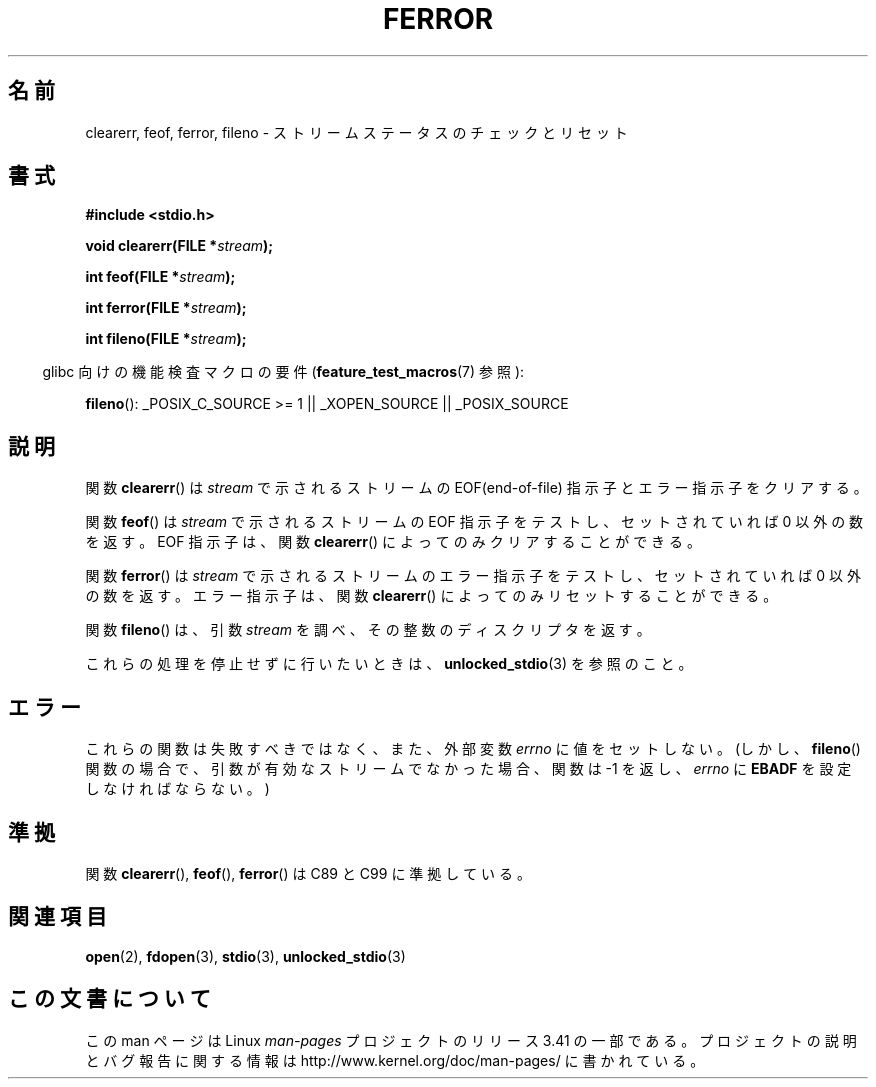 .\" Copyright (c) 1990, 1991 The Regents of the University of California.
.\" All rights reserved.
.\"
.\" This code is derived from software contributed to Berkeley by
.\" Chris Torek and the American National Standards Committee X3,
.\" on Information Processing Systems.
.\"
.\" Redistribution and use in source and binary forms, with or without
.\" modification, are permitted provided that the following conditions
.\" are met:
.\" 1. Redistributions of source code must retain the above copyright
.\"    notice, this list of conditions and the following disclaimer.
.\" 2. Redistributions in binary form must reproduce the above copyright
.\"    notice, this list of conditions and the following disclaimer in the
.\"    documentation and/or other materials provided with the distribution.
.\" 3. All advertising materials mentioning features or use of this software
.\"    must display the following acknowledgement:
.\"	This product includes software developed by the University of
.\"	California, Berkeley and its contributors.
.\" 4. Neither the name of the University nor the names of its contributors
.\"    may be used to endorse or promote products derived from this software
.\"    without specific prior written permission.
.\"
.\" THIS SOFTWARE IS PROVIDED BY THE REGENTS AND CONTRIBUTORS ``AS IS'' AND
.\" ANY EXPRESS OR IMPLIED WARRANTIES, INCLUDING, BUT NOT LIMITED TO, THE
.\" IMPLIED WARRANTIES OF MERCHANTABILITY AND FITNESS FOR A PARTICULAR PURPOSE
.\" ARE DISCLAIMED.  IN NO EVENT SHALL THE REGENTS OR CONTRIBUTORS BE LIABLE
.\" FOR ANY DIRECT, INDIRECT, INCIDENTAL, SPECIAL, EXEMPLARY, OR CONSEQUENTIAL
.\" DAMAGES (INCLUDING, BUT NOT LIMITED TO, PROCUREMENT OF SUBSTITUTE GOODS
.\" OR SERVICES; LOSS OF USE, DATA, OR PROFITS; OR BUSINESS INTERRUPTION)
.\" HOWEVER CAUSED AND ON ANY THEORY OF LIABILITY, WHETHER IN CONTRACT, STRICT
.\" LIABILITY, OR TORT (INCLUDING NEGLIGENCE OR OTHERWISE) ARISING IN ANY WAY
.\" OUT OF THE USE OF THIS SOFTWARE, EVEN IF ADVISED OF THE POSSIBILITY OF
.\" SUCH DAMAGE.
.\"
.\"     @(#)ferror.3	6.8 (Berkeley) 6/29/91
.\"
.\"
.\" Converted for Linux, Mon Nov 29 14:24:40 1993, faith@cs.unc.edu
.\" Added remark on EBADF for fileno, aeb, 2001-03-22
.\"
.\"*******************************************************************
.\"
.\" This file was generated with po4a. Translate the source file.
.\"
.\"*******************************************************************
.TH FERROR 3 2008\-08\-29 "" "Linux Programmer's Manual"
.SH 名前
clearerr, feof, ferror, fileno \- ストリームステータスのチェックとリセット
.SH 書式
\fB#include <stdio.h>\fP
.sp
\fBvoid clearerr(FILE *\fP\fIstream\fP\fB);\fP

\fBint feof(FILE *\fP\fIstream\fP\fB);\fP

\fBint ferror(FILE *\fP\fIstream\fP\fB);\fP

\fBint fileno(FILE *\fP\fIstream\fP\fB);\fP
.sp
.in -4n
glibc 向けの機能検査マクロの要件 (\fBfeature_test_macros\fP(7)  参照):
.in
.sp
\fBfileno\fP(): _POSIX_C_SOURCE\ >=\ 1 || _XOPEN_SOURCE || _POSIX_SOURCE
.SH 説明
関数 \fBclearerr\fP()  は \fIstream\fP で示されるストリームの EOF(end\-of\-file) 指示子とエラー指示子をクリアする。
.PP
関数 \fBfeof\fP()  は \fIstream\fP で示されるストリームの EOF 指示子をテストし、 セットされていれば 0 以外の数を返す。 EOF
指示子は、関数 \fBclearerr\fP()  によってのみクリアすることができる。
.PP
関数 \fBferror\fP()  は \fIstream\fP で示されるストリームのエラー指示子をテストし、 セットされていれば 0 以外の数を返す。
エラー指示子は、関数 \fBclearerr\fP()  によってのみリセットすることができる。
.PP
関数 \fBfileno\fP()  は、引数 \fIstream\fP を調べ、その整数のディスクリプタを返す。
.PP
これらの処理を停止せずに行いたいときは、 \fBunlocked_stdio\fP(3)  を参照のこと。
.SH エラー
これらの関数は失敗すべきではなく、また、外部変数 \fIerrno\fP に値をセットしない。 (しかし、 \fBfileno\fP()
関数の場合で、引数が有効なストリームでなかった場合、 関数は \-1 を返し、 \fIerrno\fP に \fBEBADF\fP を設定しなければならない。)
.SH 準拠
関数 \fBclearerr\fP(), \fBfeof\fP(), \fBferror\fP()  は C89 と C99 に準拠している。
.SH 関連項目
\fBopen\fP(2), \fBfdopen\fP(3), \fBstdio\fP(3), \fBunlocked_stdio\fP(3)
.SH この文書について
この man ページは Linux \fIman\-pages\fP プロジェクトのリリース 3.41 の一部
である。プロジェクトの説明とバグ報告に関する情報は
http://www.kernel.org/doc/man\-pages/ に書かれている。
